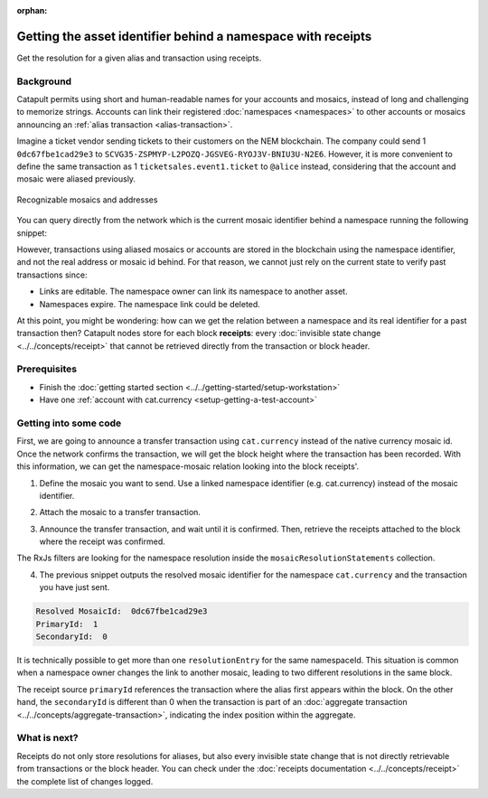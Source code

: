 :orphan:

#############################################################
Getting the asset identifier behind a namespace with receipts
#############################################################

.. post:: 11 Jul, 2019
    :category: Receipt
    :excerpt: 1
    :nocomments:

Get the resolution for a given alias and transaction using receipts.

**********
Background
**********

Catapult permits using short and human-readable names for your accounts and mosaics, instead of long and challenging to memorize strings. Accounts can link their registered :doc:`namespaces <namespaces>` to other accounts or mosaics announcing an :ref:`alias transaction <alias-transaction>`.

Imagine a ticket vendor sending tickets to their customers on the NEM blockchain. The company could send 1 ``0dc67fbe1cad29e3`` to ``SCVG35-ZSPMYP-L2POZQ-JGSVEG-RYOJ3V-BNIU3U-N2E6``. However, it is more convenient to define the same transaction as 1 ``ticketsales.event1.ticket`` to ``@alice`` instead, considering that the account and mosaic were aliased previously.

.. figure:: ../../resources/images/examples/namespace-tickets.png
    :align: center
    :width: 500px

    Recognizable mosaics and addresses

You can query directly from the network which is the current mosaic identifier behind a namespace running the following snippet:

.. example-code::

    .. viewsource:: ../../resources/examples/typescript/receipt/GettingTheCurrentMosaicIdentifierBehindANamespace.ts
        :language: typescript
        :start-after:  /* start block 01 */
        :end-before: /* end block 01 */

However, transactions using aliased mosaics or accounts are stored in the blockchain using the namespace identifier, and not the real address or mosaic id behind. For that reason, we cannot just rely on the current state to verify past transactions since:

* Links are editable. The namespace owner can link its namespace to another asset.
* Namespaces expire. The namespace link could be deleted.

At this point, you might be wondering: how can we get the relation between a namespace and its real identifier for a past transaction then? Catapult nodes store for each block **receipts**: every :doc:`invisible state change <../../concepts/receipt>` that cannot be retrieved directly from the transaction or block header.

*************
Prerequisites
*************

- Finish the :doc:`getting started section <../../getting-started/setup-workstation>`
- Have one :ref:`account with cat.currency <setup-getting-a-test-account>`

**********************
Getting into some code
**********************

First, we are going to announce a transfer transaction using ``cat.currency`` instead of the native currency mosaic id. Once the network confirms the transaction, we will get the block height where the transaction has been recorded. With this information, we can get the namespace-mosaic relation looking into the block receipts'.

1. Define the mosaic you want to send. Use a linked namespace identifier (e.g. cat.currency) instead of the mosaic identifier.

.. example-code::

    .. viewsource:: ../../resources/examples/typescript/receipt/GettingTheMosaicIdentifierBehindANamespaceWithReceipts.ts
        :language: typescript
        :start-after:  /* start block 01 */
        :end-before: /* end block 01 */

2. Attach the mosaic to a transfer transaction.

.. example-code::

    .. viewsource:: ../../resources/examples/typescript/receipt/GettingTheMosaicIdentifierBehindANamespaceWithReceipts.ts
        :language: typescript
        :start-after:  /* start block 02 */
        :end-before: /* end block 02 */

3. Announce the transfer transaction, and wait until it is confirmed. Then, retrieve the receipts attached to the block where the receipt was confirmed.

.. example-code::

    .. viewsource:: ../../resources/examples/typescript/receipt/GettingTheMosaicIdentifierBehindANamespaceWithReceipts.ts
        :language: typescript
        :start-after:  /* start block 03 */
        :end-before: /* end block 03 */

The RxJs filters are looking for the namespace resolution inside the ``mosaicResolutionStatements`` collection.

4. The previous snippet outputs the resolved mosaic identifier for the namespace ``cat.currency`` and the transaction you have just sent.

.. code-block:: bash

    Resolved MosaicId:  0dc67fbe1cad29e3
    PrimaryId:  1
    SecondaryId:  0

It is technically possible to get more than one ``resolutionEntry`` for the same namespaceId. This situation is common when a namespace owner changes the link to another mosaic, leading to two different resolutions in the same block.

The receipt source  ``primaryId`` references the transaction where the alias first appears within the block. On the other hand, the ``secondaryId`` is different than 0 when the transaction is part of an :doc:`aggregate transaction <../../concepts/aggregate-transaction>`, indicating the index position within the aggregate.

*************
What is next?
*************

Receipts do not only store resolutions for aliases, but also every invisible state change that is not directly retrievable from transactions or the block header. You can check under the :doc:`receipts documentation <../../concepts/receipt>` the complete list of changes logged.
